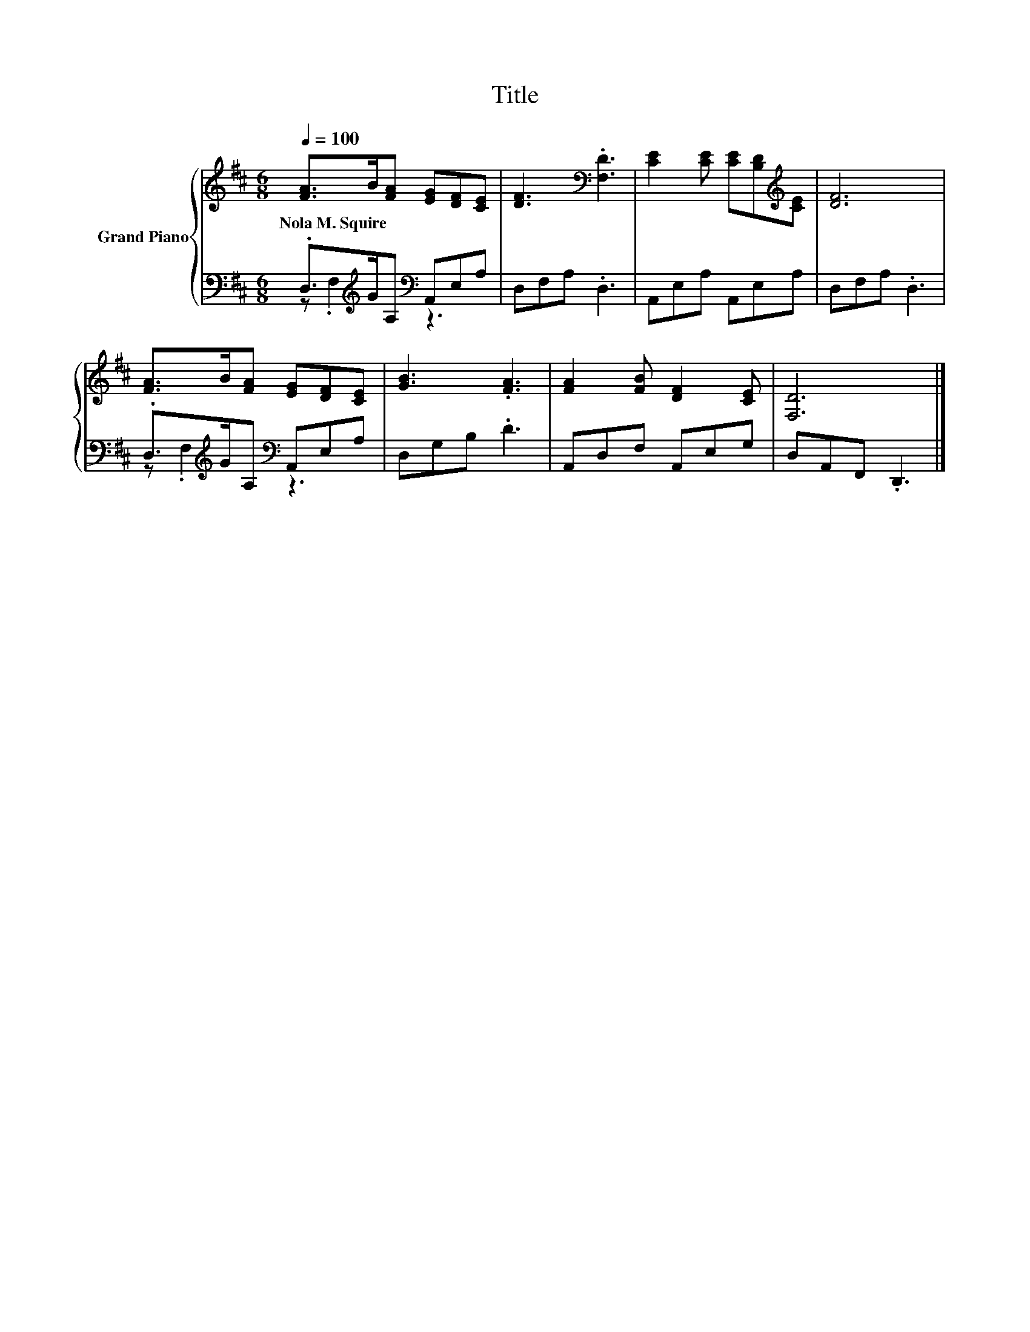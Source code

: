 X:1
T:Title
%%score { 1 | ( 2 3 ) }
L:1/8
Q:1/4=100
M:6/8
K:D
V:1 treble nm="Grand Piano"
V:2 bass 
V:3 bass 
V:1
 [FA]>B[FA] [EG][DF][CE] | [DF]3[K:bass] .[F,D]3 | [CE]2 [CE] [CE][B,D][K:treble][CE] | [DF]6 | %4
w: Nola~M.~Squire * * * * *||||
 [FA]>B[FA] [EG][DF][CE] | [GB]3 .[FA]3 | [FA]2 [FB] [DF]2 [CE] | [F,D]6 |] %8
w: ||||
V:2
 .D,>[K:treble]GA,[K:bass] A,,E,A, | D,F,A, .D,3 | A,,E,A, A,,E,A, | D,F,A, .D,3 | %4
 .D,>[K:treble]GA,[K:bass] A,,E,A, | D,G,B, .D3 | A,,D,F, A,,E,G, | D,A,,F,, .D,,3 |] %8
V:3
 z .F,2[K:treble][K:bass] z3 | x6 | x6 | x6 | z .F,2[K:treble][K:bass] z3 | x6 | x6 | x6 |] %8

